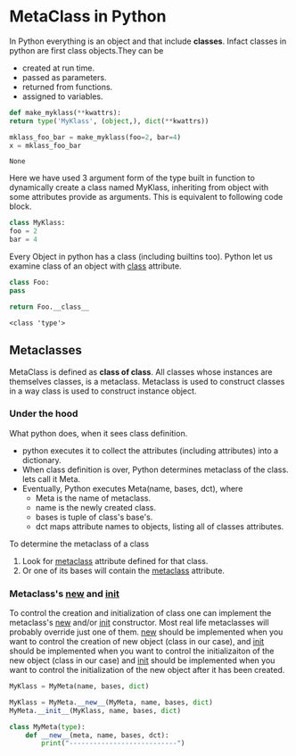 * MetaClass in Python

  In Python everything is an object and that include *classes*. Infact classes
  in python are first class objects.They can be

  - created at run time.
  - passed as parameters.
  - returned from functions.
  - assigned to variables.

  #+BEGIN_SRC python
    def make_myklass(**kwattrs):
	return type('MyKlass', (object,), dict(**kwattrs))

    mklass_foo_bar = make_myklass(foo=2, bar=4)
    x = mklass_foo_bar

  #+END_SRC

  #+RESULTS:
  : None
    
  Here we have used 3 argument form of the type built in function to
  dynamically create a class named MyKlass, inheriting from object with some
  attributes provide as arguments. This is equivalent to following code block.

  #+BEGIN_SRC python
    class MyKlass:
	foo = 2
	bar = 4
  #+END_SRC

  Every Object in python has a class (including builtins too). Python let us
  examine class of an object with __class__ attribute.

  #+BEGIN_SRC python
    class Foo:
	pass

    return Foo.__class__
  #+END_SRC

  #+RESULTS:
  : <class 'type'>

** Metaclasses

   MetaClass is defined as *class of class*. All classes whose instances are
   themselves classes, is a metaclass. Metaclass is used to construct classes
   in a way class is used to construct instance object.

*** Under the hood

    What python does, when it sees class definition.
    - python executes it to collect the attributes (including attributes) into
      a dictionary.
    - When class definition is over, Python determines metaclass of the class.
      lets call it Meta.
    - Eventually, Python executes Meta(name, bases, dct), where
      - Meta is the name of metaclass.
      - name is the newly created class.
      - bases is tuple of class's base's.
      - dct maps attribute names to objects, listing all of classes attributes.

    To determine the metaclass of a class
    1. Look for __metaclass__ attribute defined for that class.
    2. Or one of its bases will contain the __metaclass__ attribute.

*** Metaclass's __new__ and __init__

    To control the creation and initialization of class one can implement the
    metaclass's __new__ and/or __init__ constructor. Most real life metaclasses
    will probably override just one of them. __new__ should be implemented when
    you want to control the creation of new object (class in our case), and
    __init__ should be implemented when you want to control the initializaiton
    of the new object (class in our case) and __init__ should be implemented
    when you want to control the initialization of the new object after it has
    been created.

    #+BEGIN_SRC python
      MyKlass = MyMeta(name, bases, dict)

      MyKlass = MyMeta.__new__(MyMeta, name, bases, dict)
      MyMeta.__init__(MyKlass, name, bases, dict)

      class MyMeta(type):
          def __new__(meta, name, bases, dct):
              print("---------------------------")

    #+END_SRC
